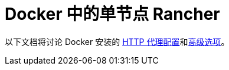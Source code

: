= Docker 中的单节点 Rancher

以下文档将讨论 Docker 安装的 xref:http-proxy-configuration.adoc[HTTP 代理配置]和xref:advanced-options.adoc[高级选项]。

